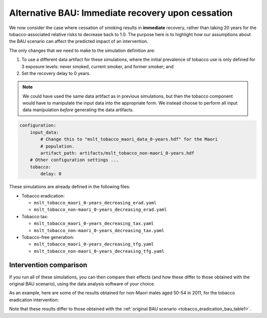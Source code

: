 Alternative BAU: Immediate recovery upon cessation
==================================================

We now consider the case where cessation of smoking results in **immediate**
recovery, rather than taking 20 years for the tobacco-associated relative
risks to decrease back to 1.0.
The purpose here is to highlight how our assumptions about the BAU scenario
can affect the predicted impact of an intervention.

The only changes that we need to make to the simulation definition are:

1. To use a different data artifact for these simulations, where the initial
   prevalence of tobacco use is only defined for 3 exposure levels: never
   smoked, current smoker, and former smoker; and

2. Set the recovery delay to 0 years.

.. note:: We could have used the same data artifact as in previous
   simulations, but then the tobacco component would have to manipulate the
   input data into the appropriate form. We instead choose to perform all
   input data manipulation *before* generating the data artifacts.

.. code:: yaml

   configuration:
       input_data:
           # Change this to "mslt_tobacco_maori_data_0-years.hdf" for the Maori
           # population.
           artifact_path: artifacts/mslt_tobacco_non-maori_0-years.hdf
       # Other configuration settings ...
       tobacco:
           delay: 0

These simulations are already defined in the following files:

+ Tobacco eradication:

  + ``mslt_tobacco_maori_0-years_decreasing_erad.yaml``
  + ``mslt_tobacco_non-maori_0-years_decreasing_erad.yaml``

+ Tobacco tax:

  + ``mslt_tobacco_maori_0-years_decreasing_tax.yaml``
  + ``mslt_tobacco_non-maori_0-years_decreasing_tax.yaml``

+ Tobacco-free generation:

  + ``mslt_tobacco_maori_0-years_decreasing_tfg.yaml``
  + ``mslt_tobacco_non-maori_0-years_decreasing_tfg.yaml``

Intervention comparison
-----------------------

If you run all of these simulations, you can then compare their effects (and
how these differ to those obtained with the original BAU scenario), using the
data analysis software of your choice.

As an example, here are some of the results obtained for non-Maori males aged
50-54 in 2011, for the tobacco eradication intervention:

.. _tobacco_eradication_bau_table2:

.. csv-table:: Results for the tobacco eradication intervention, which yields
   gains in LYs, HALYs, ACMR, and YLDR.
   :file: ../_static/table_mslt_tobacco_non-maori_0-years_decreasing_erad_mm.csv
   :header-rows: 1

Note that these results differ to those obtained with the
:ref:`original BAU scenario <tobacco_eradication_bau_table1>`.
